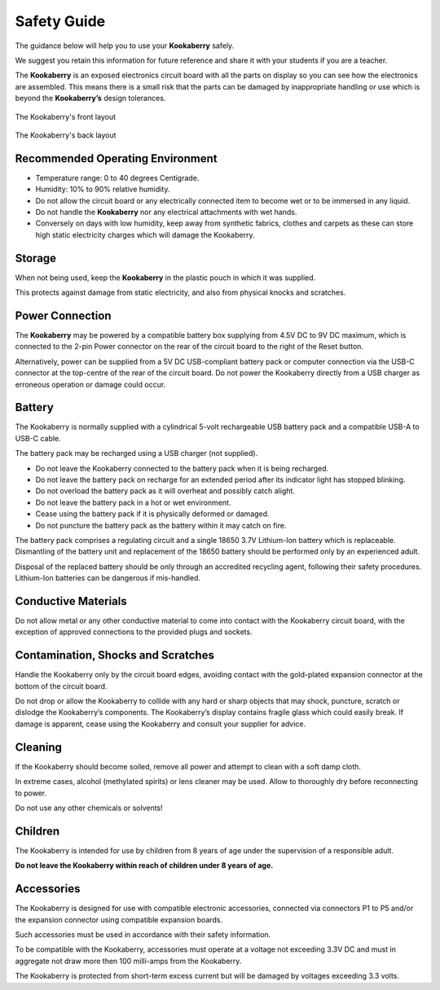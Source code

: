 Safety Guide
============

The guidance below will help you to use your **Kookaberry** safely. 

We suggest you retain this information for future reference and share it with your students if you are a teacher.

The **Kookaberry** is an exposed electronics circuit board with all the parts on display so you can see how the electronics are assembled.  
This means there is a small risk that the parts can be damaged by inappropriate handling or use which is beyond the **Kookaberry’s** design tolerances.


.. _kberryfront:
.. figure:: images/kberry-front-line_dwg.png
   :scale: 70%
   :align: center

   The Kookaberry's front layout



.. _kberryback:
.. figure:: images/kberry-back-line_dwg.png
   :scale: 70%
   :align: center

   The Kookaberry's back layout


Recommended Operating Environment
---------------------------------

* Temperature range: 0 to 40 degrees Centigrade.
* Humidity: 10% to 90% relative humidity.  
* Do not allow the circuit board or any electrically connected item to become wet or to be immersed in any liquid. 
* Do not handle the **Kookaberry** nor any electrical attachments with wet hands. 
* Conversely on days with low humidity, keep away from synthetic fabrics, clothes and carpets as these can store high static electricity charges which will damage the Kookaberry. 

Storage
-------

When not being used, keep the **Kookaberry** in the plastic pouch in which it was supplied.  

This protects against damage from static electricity, and also from physical knocks and scratches.

Power Connection
----------------

The **Kookaberry** may be powered by a compatible battery box supplying from 4.5V DC to 9V DC maximum, 
which is connected to the 2-pin Power connector on the rear of the circuit board to the right of the Reset button. 

Alternatively, power can be supplied from a 5V DC USB-compliant battery pack or computer connection via the USB-C connector at the top-centre of the rear of the circuit board.  Do not power the Kookaberry directly from a USB charger as erroneous operation or damage could occur.

Battery
-------

The Kookaberry is normally supplied with a cylindrical 5-volt rechargeable USB battery pack and a compatible USB-A to USB-C cable.  

The battery pack may be recharged using a USB charger (not supplied).  

* Do not leave the Kookaberry connected to the battery pack when it is being recharged. 
* Do not leave the battery pack on recharge for an extended period after its indicator light has stopped blinking.  
* Do not overload the battery pack as it will overheat and possibly catch alight. 
* Do not leave the battery pack in a hot or wet environment. 
* Cease using the battery pack if it is physically deformed or damaged.  
* Do not puncture the battery pack as the battery within it may catch on fire. 

The battery pack comprises a regulating circuit and a single 18650 3.7V Lithium-Ion battery which is replaceable.  
Dismantling of the battery unit and replacement of the 18650 battery should be performed only by an experienced adult.  

Disposal of the replaced battery should be only through an accredited recycling agent, following their safety procedures.  Lithium-Ion batteries can be dangerous if mis-handled.

Conductive Materials
--------------------

Do not allow metal or any other conductive material to come into contact with the Kookaberry circuit board, 
with the exception of approved connections to the provided plugs and sockets.

Contamination, Shocks and Scratches
-----------------------------------

Handle the Kookaberry only by the circuit board edges, avoiding contact with the gold-plated expansion connector at the bottom of the circuit board.  

Do not drop or allow the Kookaberry to collide with any hard or sharp objects that may shock, puncture, scratch or dislodge the Kookaberry’s components.
The Kookaberry’s display contains fragile glass which could easily break. 
If damage is apparent, cease using the Kookaberry and consult your supplier for advice.

Cleaning
--------

If the Kookaberry should become soiled, remove all power and attempt to clean with a soft damp cloth.  

In extreme cases, alcohol (methylated spirits) or lens cleaner may be used.  Allow to thoroughly dry before reconnecting to power.  

Do not use any other chemicals or solvents!

Children
--------

The Kookaberry is intended for use by children from 8 years of age under the supervision of a responsible adult.  

**Do not leave the Kookaberry within reach of children under 8 years of age.**

Accessories
-----------

The Kookaberry is designed for use with compatible electronic accessories, connected via connectors P1 to P5 and/or the expansion connector using compatible expansion boards.  

Such accessories must be used in accordance with their safety information.  

To be compatible with the Kookaberry, accessories must operate at a voltage not exceeding 3.3V DC and must in aggregate not draw more then 100 milli-amps from the Kookaberry.  

The Kookaberry is protected from short-term excess current but will be damaged by voltages exceeding 3.3 volts.
